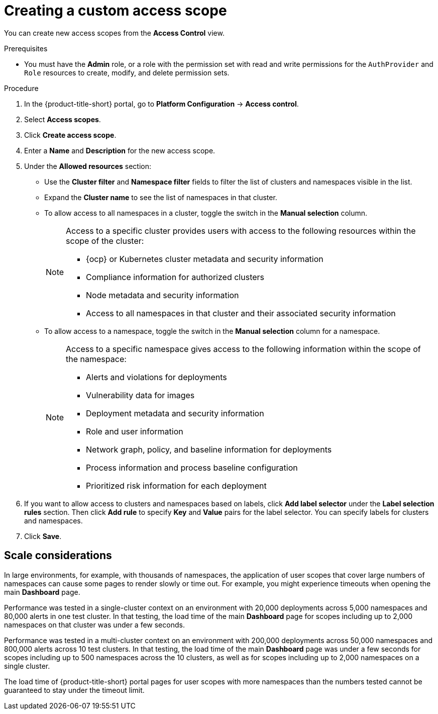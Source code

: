 // Module included in the following assemblies:
//
// * operating/manage-role-based-access-control.adoc
:_mod-docs-content-type: PROCEDURE
[id="create-a-custom-access-scope_{context}"]
= Creating a custom access scope

[role="_abstract"]
You can create new access scopes from the *Access Control* view.

.Prerequisites
* You must have the *Admin* role, or a role with the permission set with read and write permissions for the `AuthProvider` and `Role` resources to create, modify, and delete permission sets.

.Procedure
. In the {product-title-short} portal, go to *Platform Configuration* -> *Access control*.
. Select *Access scopes*.
. Click *Create access scope*.
. Enter a *Name* and *Description* for the new access scope.
. Under the *Allowed resources* section:
** Use the *Cluster filter* and *Namespace filter* fields to filter the list of clusters and namespaces visible in the list.
** Expand the *Cluster name* to see the list of namespaces in that cluster.
** To allow access to all namespaces in a cluster, toggle the switch in the *Manual selection* column.
+
[NOTE]
====
Access to a specific cluster provides users with access to the following resources within the scope of the cluster:

* {ocp} or Kubernetes cluster metadata and security information
* Compliance information for authorized clusters
* Node metadata and security information
* Access to all namespaces in that cluster and their associated security information
====
** To allow access to a namespace, toggle the switch in the *Manual selection* column for a namespace.
+
[NOTE]
====
Access to a specific namespace gives access to the following information within the scope of the namespace:

* Alerts and violations for deployments
* Vulnerability data for images
* Deployment metadata and security information
* Role and user information
* Network graph, policy, and baseline information for deployments
* Process information and process baseline configuration
* Prioritized risk information for each deployment
====
. If you want to allow access to clusters and namespaces based on labels, click *Add label selector* under the *Label selection rules* section. Then click *Add rule* to specify *Key* and *Value* pairs for the label selector. You can specify labels for clusters and namespaces.
. Click *Save*.

[id="scale-considerations_{context}"]
== Scale considerations

In large environments, for example, with thousands of namespaces, the application of user scopes that cover large numbers of namespaces can cause some pages to render slowly or time out. For example, you might experience timeouts when opening the main *Dashboard* page.

Performance was tested in a single-cluster context on an environment with 20,000 deployments across 5,000 namespaces and 80,000 alerts in one test cluster. In that testing, the load time of the main *Dashboard* page for scopes including up to 2,000 namespaces on that cluster was under a few seconds.

Performance was tested in a multi-cluster context on an environment with 200,000 deployments across 50,000 namespaces and 800,000 alerts across 10 test clusters. In that testing, the load time of the main *Dashboard* page was under a few seconds for scopes including up to 500 namespaces across the 10 clusters, as well as for scopes including up to 2,000 namespaces on a single cluster.

The load time of {product-title-short} portal pages for user scopes with more namespaces than the numbers tested cannot be guaranteed to stay under the timeout limit.

